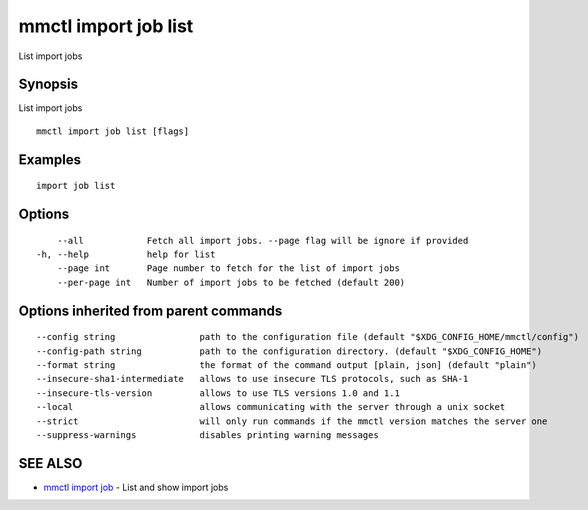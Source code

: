 .. _mmctl_import_job_list:

mmctl import job list
---------------------

List import jobs

Synopsis
~~~~~~~~


List import jobs

::

  mmctl import job list [flags]

Examples
~~~~~~~~

::

    import job list

Options
~~~~~~~

::

      --all            Fetch all import jobs. --page flag will be ignore if provided
  -h, --help           help for list
      --page int       Page number to fetch for the list of import jobs
      --per-page int   Number of import jobs to be fetched (default 200)

Options inherited from parent commands
~~~~~~~~~~~~~~~~~~~~~~~~~~~~~~~~~~~~~~

::

      --config string                path to the configuration file (default "$XDG_CONFIG_HOME/mmctl/config")
      --config-path string           path to the configuration directory. (default "$XDG_CONFIG_HOME")
      --format string                the format of the command output [plain, json] (default "plain")
      --insecure-sha1-intermediate   allows to use insecure TLS protocols, such as SHA-1
      --insecure-tls-version         allows to use TLS versions 1.0 and 1.1
      --local                        allows communicating with the server through a unix socket
      --strict                       will only run commands if the mmctl version matches the server one
      --suppress-warnings            disables printing warning messages

SEE ALSO
~~~~~~~~

* `mmctl import job <mmctl_import_job.rst>`_ 	 - List and show import jobs

